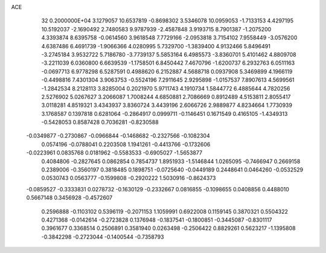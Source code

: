 ACE                                                                             
   32  0.2000000E+04
   3.1279057  10.6537819  -0.8698302   3.5346078  10.0959053  -1.7133153
   4.4297195  10.5192037  -2.1690492   2.7480583   9.9787939  -2.4587848
   3.9193715   8.7901387  -1.2075200   4.3393874   8.6395758  -0.0614560
   3.9618548   7.7729166  -2.0953818   3.7154102   7.9558449  -3.0576200
   4.6387486   6.4691739  -1.9066366   4.0280995   5.7329700  -1.3839400
   4.9132466   5.8496491  -3.2745184   3.9532722   5.7186780  -3.7739137
   5.5853164   6.4985573  -3.8360701   5.4101462   4.8809708  -3.2211039
   6.0360800   6.6639539  -1.1758501   6.8450442   7.4670796  -1.6200737
   6.2932763   6.0511163  -0.0697713   6.9778298   6.5287591   0.4988620
   6.2152887   4.5688718   0.0937908   5.3469899   4.1966119  -0.4498816
   7.4301304   3.9063753  -0.5524196   7.2911645   2.9295898  -1.0157537
   7.8907613   4.5699561  -1.2842534   8.2128113   3.8285004   0.2021970
   5.9711743   4.1910734   1.5844772   6.4885644   4.7820256   2.5276902
   5.0267627   3.2066087   1.7008244   4.6850881   2.7086669   0.8912489
   4.5153811   2.8055417   3.0118281   4.8519321   3.4343937   3.8360724
   3.4439196   2.6066726   2.9889877   4.8234664   1.7730939   3.1768587
   0.1397818   0.6281064  -0.2864917   0.0999711  -0.1146451   0.1671549
   0.4165105  -1.4349313  -0.5428053   0.8587428   0.7036281  -0.8230588
  -0.0349877  -0.2730867  -0.0966844  -0.1468682  -0.2327566  -0.1082304
   0.0574196  -0.0788041   0.2203508   1.1941261  -0.4413766  -0.1732606
  -0.0223961   0.0835768   0.0181962  -0.5583533  -0.6905027  -1.5653877
   0.4084806  -0.2827645   0.0862854   0.7854737   1.8951933  -1.5146844
   1.0265095  -0.7466947   0.2669158   0.2389006  -0.3560197   0.3818485
   0.1898751  -0.0725640  -0.0449189   0.2448641   0.0464260  -0.0532529
   0.0530743   0.0563777  -0.1599808  -0.2920222   1.5030916  -0.8624373
  -0.0859527  -0.3333831   0.0278732  -0.1630129  -0.2332667   0.0816855
  -0.1098655   0.0408856   0.4488010   0.5667148   0.3456928  -0.4572607
   0.2596888  -0.1103102   0.5396119  -0.2071153   1.1059991   0.6922008
   0.1159145   0.3870321   0.5504322   0.4271368  -0.0142614  -0.2723828
   0.1376948  -0.1837541  -0.1800851  -0.3445087  -0.8301117   0.3961677
   0.3368514   0.2506891   0.3581940   0.0263498  -0.2506422   0.8829261
   0.5623217  -1.1395808  -0.3842298  -0.2723044  -0.1400544  -0.7358793
